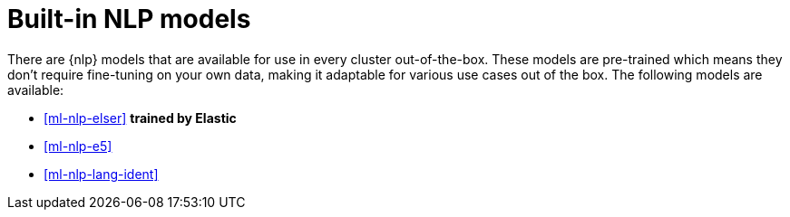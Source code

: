 [[ml-nlp-built-in-models]]
= Built-in NLP models

There are {nlp} models that are available for use in every cluster 
out-of-the-box. These models are pre-trained which means they don't require 
fine-tuning on your own data, making it adaptable for various use cases out of 
the box. The following models are available:

* <<ml-nlp-elser>> **trained by Elastic**
* <<ml-nlp-e5>>
* <<ml-nlp-lang-ident>>
